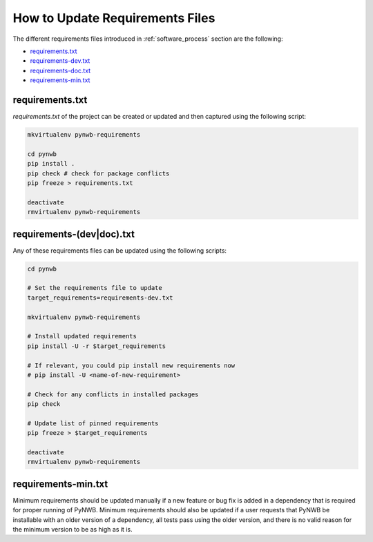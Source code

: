 
..  _update_requirements_files:

================================
How to Update Requirements Files
================================

The different requirements files introduced in :ref:`software_process` section are the following:

* requirements.txt_
* requirements-dev.txt_
* requirements-doc.txt_
* requirements-min.txt_

.. _requirements.txt: https://github.com/NeurodataWithoutBorders/pynwb/blob/dev/requirements.txt
.. _requirements-dev.txt: https://github.com/NeurodataWithoutBorders/pynwb/blob/dev/requirements-dev.txt
.. _requirements-doc.txt: https://github.com/NeurodataWithoutBorders/pynwb/blob/dev/requirements-doc.txt
.. _requirements-min.txt: https://github.com/NeurodataWithoutBorders/pynwb/blob/dev/requirements-min.txt

requirements.txt
================

`requirements.txt` of the project can be created or updated and then captured using
the following script:

.. code::

   mkvirtualenv pynwb-requirements

   cd pynwb
   pip install .
   pip check # check for package conflicts
   pip freeze > requirements.txt

   deactivate
   rmvirtualenv pynwb-requirements


requirements-(dev|doc).txt
==========================

Any of these requirements files can be updated using
the following scripts:

.. code::

   cd pynwb

   # Set the requirements file to update
   target_requirements=requirements-dev.txt

   mkvirtualenv pynwb-requirements

   # Install updated requirements
   pip install -U -r $target_requirements

   # If relevant, you could pip install new requirements now
   # pip install -U <name-of-new-requirement>

   # Check for any conflicts in installed packages
   pip check

   # Update list of pinned requirements
   pip freeze > $target_requirements

   deactivate
   rmvirtualenv pynwb-requirements


requirements-min.txt
====================

Minimum requirements should be updated manually if a new feature or bug fix is added in a dependency that is required
for proper running of PyNWB. Minimum requirements should also be updated if a user requests that PyNWB be installable
with an older version of a dependency, all tests pass using the older version, and there is no valid reason for the
minimum version to be as high as it is.
